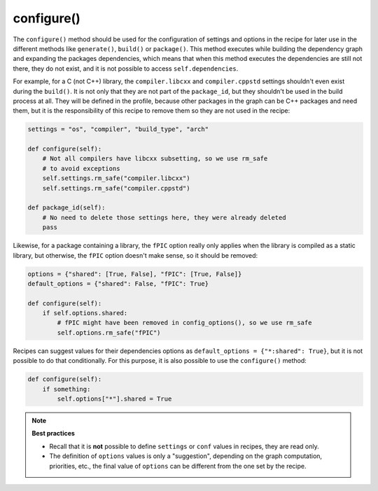 .. _reference_conanfile_methods_configure:

configure()
===========

The ``configure()`` method should be used for the configuration of settings and options in the recipe
for later use in the different methods like ``generate()``, ``build()`` or ``package()``. This
method executes while building the dependency graph and expanding the packages dependencies, which means
that when this method executes the dependencies are still not there, they do not exist, and it is not
possible to access ``self.dependencies``.

For example, for a C (not C++) library, the ``compiler.libcxx`` and ``compiler.cppstd`` settings shouldn't
even exist during the ``build()``. It is not only that they are not part of the ``package_id``, but
they shouldn't be used in the build process at all. They will be defined in the profile, because
other packages in the graph can be C++ packages and need them, but it is the responsibility of this
recipe to remove them so they are not used in the recipe:

.. code-block:: python
    
    settings = "os", "compiler", "build_type", "arch"

    def configure(self):
        # Not all compilers have libcxx subsetting, so we use rm_safe
        # to avoid exceptions
        self.settings.rm_safe("compiler.libcxx")
        self.settings.rm_safe("compiler.cppstd")

    def package_id(self):
        # No need to delete those settings here, they were already deleted
        pass

Likewise, for a package containing a library, the ``fPIC`` option really only applies when the
library is compiled as a static library, but otherwise, the ``fPIC`` option doesn't make sense,
so it should be removed:

..  code-block:: python

    options = {"shared": [True, False], "fPIC": [True, False]}
    default_options = {"shared": False, "fPIC": True}

    def configure(self):
        if self.options.shared:
            # fPIC might have been removed in config_options(), so we use rm_safe
            self.options.rm_safe("fPIC")


Recipes can suggest values for their dependencies options as ``default_options = {"*:shared": True}``, but
it is not possible to do that conditionally. For this purpose, it is also possible to use the
``configure()`` method:

..  code-block:: python

    def configure(self):
        if something:
            self.options["*"].shared = True


.. note::

    **Best practices**

    - Recall that it is **not** possible to define ``settings`` or ``conf`` values in recipes, they are read only.
    - The definition of ``options`` values is only a "suggestion", depending on the graph computation, priorities, etc., the final value of ``options`` can be different from the one set by the recipe.


.. seealso::

    - Follow the :ref:`tutorial about recipe configuration methods<tutorial_creating_configure>`.